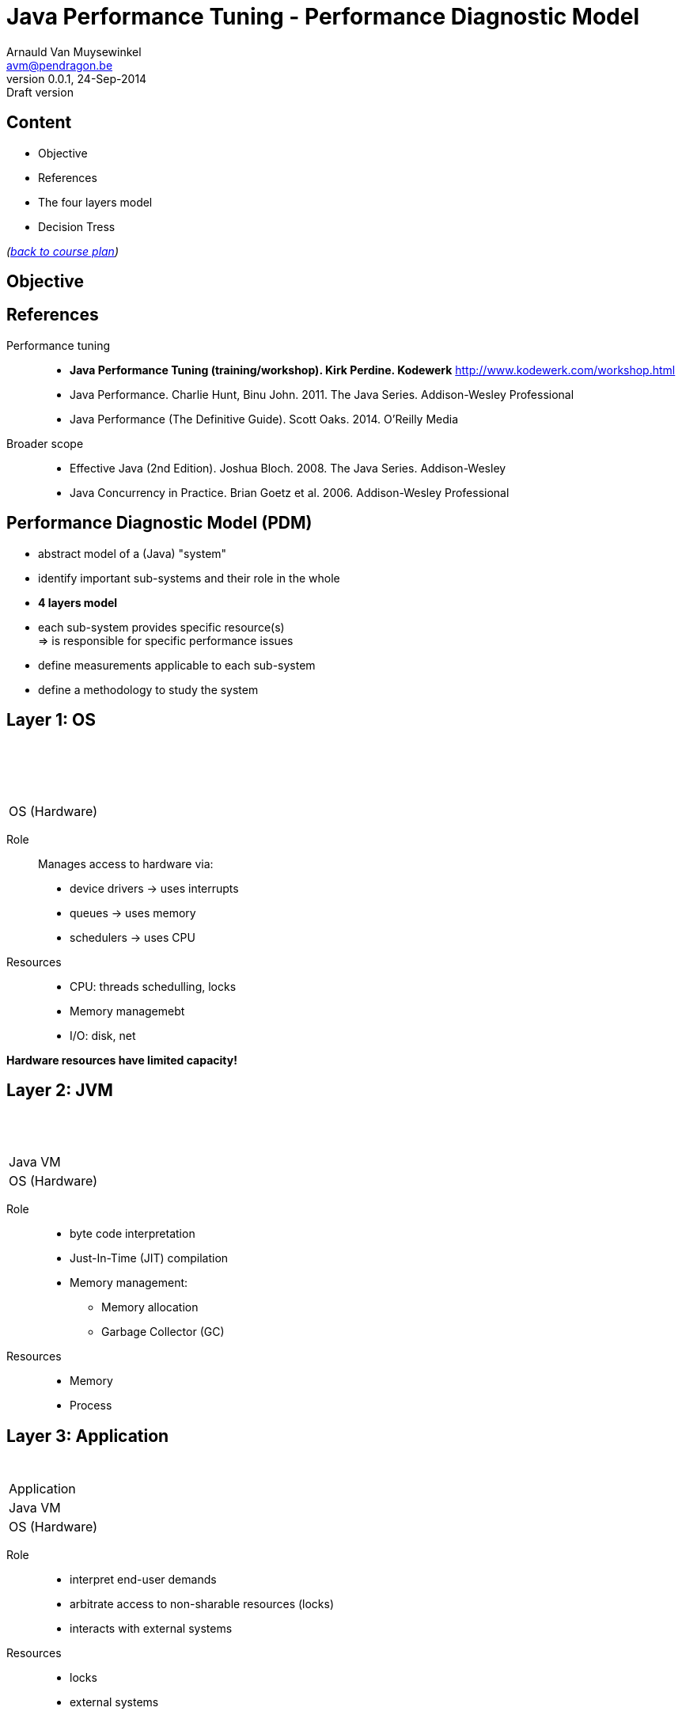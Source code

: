 // build_options: 
Java Performance Tuning - Performance Diagnostic Model
======================================================
Arnauld Van Muysewinkel <avm@pendragon.be>
v0.0.1, 24-Sep-2014: Draft version
:backend: slidy
//:theme: volnitsky
:data-uri:
:copyright: Creative-Commons-Zero (Arnauld Van Muysewinkel)
:pdm-width: 25%
:tabletags-blue.bodydata: <td style="background-color:skyblue;text-align:center">|</td>
:tabledef-default.blue-style: tags="blue"
:tabletags-none.bodydata: <td style="background-color:gray;text-align:center">|</td>
:tabledef-default.none-style: tags="none"
:tabletags-green.bodydata: <td style="background-color:palegreen;text-align:center">|</td>
:tabledef-default.green-style: tags="green"
:tabletags-red.bodydata: <td style="background-color:indianred;text-align:center">|</td>
:tabledef-default.red-style: tags="red"


Content
-------

* Objective
* References
* The four layers model
* Decision Tress
 
_(link:../0-extra/1-training_plan.html#_presentations[back to course plan])_


Objective
---------


References
----------

Performance tuning::
* *Java Performance Tuning (training/workshop). Kirk Perdine. Kodewerk*
   http://www.kodewerk.com/workshop.html
* Java Performance. Charlie Hunt, Binu John. 2011. The Java Series. Addison-Wesley Professional
* Java Performance (The Definitive Guide). Scott Oaks. 2014. O'Reilly Media

Broader scope::
* Effective Java (2nd Edition). Joshua Bloch. 2008. The Java Series. Addison-Wesley
* Java Concurrency in Practice. Brian Goetz et al. 2006. Addison-Wesley Professional


Performance Diagnostic Model (PDM)
----------------------------------

* abstract model of a (Java) "system"
* identify important sub-systems and their role in the whole
* *4 layers model*
* each sub-system provides specific resource(s) +
  => is responsible for specific performance issues
* define measurements applicable to each sub-system
* define a methodology to study the system


Layer 1: OS
-----------

[width="{pdm-width}", halign="center", float="right"]
|===========
| {nbsp}
| {nbsp}
| {nbsp}
b| OS (Hardware)
|===========

Role:: Manages access to hardware via:
* device drivers -> uses interrupts
* queues -> uses memory
* schedulers -> uses CPU

Resources::
* CPU: threads schedulling, locks
* Memory managemebt
* I/O: disk, net

*Hardware resources have limited capacity!*


Layer 2: JVM
------------

[width="{pdm-width}", halign="center", float="right"]
|===========
| {nbsp}
| {nbsp}
g| Java VM
| OS (Hardware)
|===========

Role::
* byte code interpretation
* Just-In-Time (JIT) compilation
* Memory management:
** Memory allocation
** Garbage Collector (GC)

Resources::
* Memory
* Process


Layer 3: Application
--------------------

[width="{pdm-width}", halign="center", float="right"]
|===========
| {nbsp}
r| Application
| Java VM
| OS (Hardware)
|===========

Role::
* interpret end-user demands
* arbitrate access to non-sharable resources (locks)
* interacts with external systems

Resources::
* locks
* external systems


Layer 4: Actors
---------------

[width="{pdm-width}", halign="center", float="right"]
|===========
n| Actors
| Application
| Java VM
| OS (Hardware)
|===========

Role::
* places load on the system: end-user, external systems, batches

Usage patterns?::
* use cases
* load (# of concurrent users)
* velocity (speed of execution)
* ...


4 Layers: Summary
-----------------

[width="50%", halign="center", align="center"]
|===========
n| *Actors* +
Usage patterns
r| *Application* +
Locks, External systems
g| *Java VM* +
Memory, Process
b| *OS (Hardware)* +
CPU, Memory, Disk IO, Network, Locks
|===========


Dominant Consumers
------------------

To pose a diagnostic, we'll try to identify the dominant consumer of the CPU.

Four candidates::
[role="incremental"]
* 'Application' -> architecture? algorithmic?
* 'JVM' -> objects life-cycle? JIT? (very rare)
* 'OS' -> inefficient use of resources?
* '"None"' -> something else is keeping threads out of the CPU
** ! Check 'Actors' -> Is there enough load on the system?


Dominator Decision Tree
-----------------------

[graphviz]
-----
digraph G {
  size ="7,4";
  subgraph {
    rank=same
    start
    crit1->crit2->crit3
    Application
  }
  start[shape=circle, label=" "]
  crit1[shape=diamond, label="Sys CPU >\n1/10 of\nUser CPU"]
  crit2[shape=diamond, label="CPU\nnear\n100%"]
  crit3[shape=diamond, label="Efficient\nObject\nLifecycle"]

  subgraph {
  OS[shape=box3d, margin=0.3, style="filled,bold", fillcolor=skyblue, fontsize=20, fontname="sansserif bold"]
  No_Dominator[label="No Dominator", shape=box3d, margin=0.3, style="filled,bold", fillcolor=gray, fontsize=20, fontname="sansserif bold"]
  JVM[shape=box3d, margin=0.3, style="filled,bold", fillcolor=palegreen, fontsize=20, fontname="sansserif bold"]
  Application[shape=box3d, margin=0.3, style="filled,bold", fillcolor=indianred, fontsize=20, fontname="sansserif bold"]
  }

  start->crit1
  crit3->Application [label=" true "]
  crit1->OS [label=" true "]
  crit2->No_Dominator [label=" false "]
  crit3->JVM [label=" false "]
}
-----


